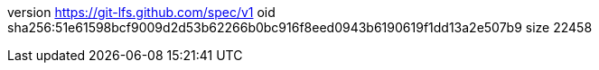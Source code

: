 version https://git-lfs.github.com/spec/v1
oid sha256:51e61598bcf9009d2d53b62266b0bc916f8eed0943b6190619f1dd13a2e507b9
size 22458
